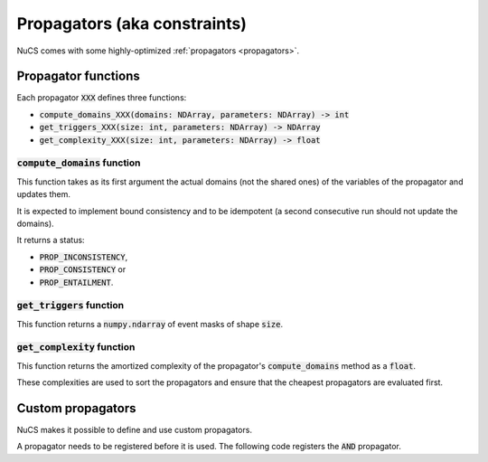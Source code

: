 #############################
Propagators (aka constraints)
#############################

NuCS comes with some highly-optimized :ref:`propagators <propagators>`.


********************
Propagator functions
********************

Each propagator :code:`XXX` defines three functions:

- :code:`compute_domains_XXX(domains: NDArray, parameters: NDArray) -> int`
- :code:`get_triggers_XXX(size: int, parameters: NDArray) -> NDArray`
- :code:`get_complexity_XXX(size: int, parameters: NDArray) -> float`


:code:`compute_domains` function
################################

This function takes as its first argument the actual domains (not the shared ones) of the variables of the propagator
and updates them.

It is expected to implement bound consistency and to be idempotent
(a second consecutive run should not update the domains).

It returns a status:

- :code:`PROP_INCONSISTENCY`,
- :code:`PROP_CONSISTENCY` or
- :code:`PROP_ENTAILMENT`.


:code:`get_triggers` function
#############################

This function returns a :code:`numpy.ndarray` of event masks of shape :code:`size`.


:code:`get_complexity` function
###############################

This function returns the amortized complexity of the propagator's :code:`compute_domains` method as a :code:`float`.

These complexities are used to sort the propagators and ensure that the cheapest propagators are evaluated first.


******************
Custom propagators
******************
NuCS makes it possible to define and use custom propagators.

A propagator needs to be registered before it is used.
The following code registers the :code:`AND` propagator.

.. code-block:: python
   :linenos:

   ALG_AND = register_propagator(get_triggers_and, get_complexity_and, compute_domains_and)

